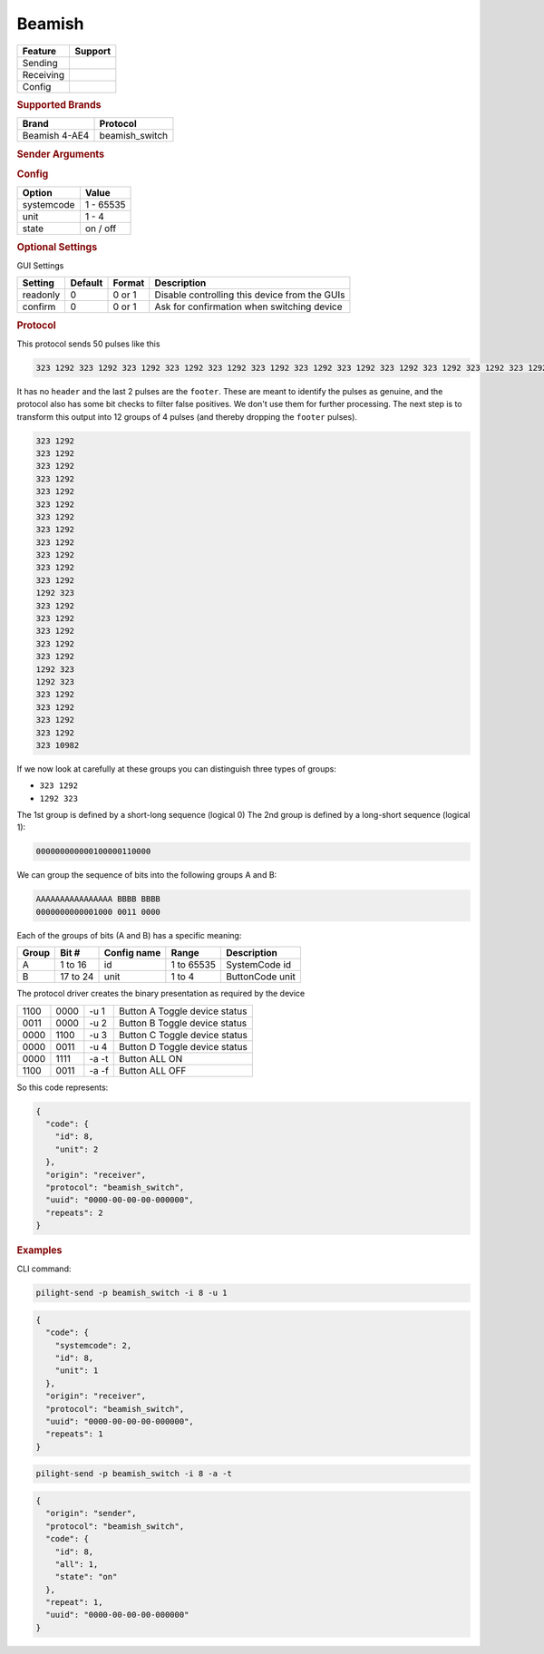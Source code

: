 .. |yes| image:: ../../../images/yes.png
.. |no| image:: ../../../images/no.png

.. role:: underline
   :class: underline

Beamish
=======

+------------------+-------------+
| **Feature**      | **Support** |
+------------------+-------------+
| Sending          | |yes|       |
+------------------+-------------+
| Receiving        | |yes|       |
+------------------+-------------+
| Config           | |yes|       |
+------------------+-------------+

.. rubric:: Supported Brands

+----------------------+------------------+
| **Brand**            | **Protocol**     |
+----------------------+------------------+
| Beamish 4-AE4        | beamish_switch   |
+----------------------+------------------+

.. rubric:: Sender Arguments

.. code-block:: console
   :linenos:

   -t --on                    send a toggle state signal to the device
   -f --off                   send a toggle state signal to the device
   -i --id=id                 control the device with this system id (1 ... 65535)
   -u --unit=unit             control the device with this unit code (1 ... 4)
   -a --all                   send on/off command to all device units belonging to this system id

.. rubric:: Config

.. code-block:: json
   :linenos:

   {
     "devices": {
       "tvlight": {
         "protocol": [ "beamish_switch" ],
         "id": [{
           "id": 8,
           "unit": 2
         }],
         "state": "off"
       }
     },
     "gui": {
       "tvlight": {
         "name": "TV Backlight",
         "group": [ "Living" ],
         "media": [ "all" ]
       }
     }
   }

+------------------+-----------------+
| **Option**       | **Value**       |
+------------------+-----------------+
| systemcode       | 1 - 65535       |
+------------------+-----------------+
| unit             | 1 - 4           |
+------------------+-----------------+
| state            | on / off        |
+------------------+-----------------+

.. rubric:: Optional Settings

:underline:`GUI Settings`

+----------------------+-------------+------------+-----------------------------------------------------------+
| **Setting**          | **Default** | **Format** | **Description**                                           |
+----------------------+-------------+------------+-----------------------------------------------------------+
| readonly             | 0           | 0 or 1     | Disable controlling this device from the GUIs             |
+----------------------+-------------+------------+-----------------------------------------------------------+
| confirm              | 0           | 0 or 1     | Ask for confirmation when switching device                |
+----------------------+-------------+------------+-----------------------------------------------------------+

.. rubric:: Protocol

This protocol sends 50 pulses like this

.. code-block:: console

   323 1292 323 1292 323 1292 323 1292 323 1292 323 1292 323 1292 323 1292 323 1292 323 1292 323 1292 323 1292 1292 323 323 1292 323 1292 323 1292 323 1292 323 1292 1292 323 1292 323 323 1292 323 1292 323 1292 323 1292 323 10982

It has no ``header`` and the last 2 pulses are the ``footer``.
These are meant to identify the pulses as genuine, and the protocol also has some bit checks to filter false positives.
We don't use them for further processing.
The next step is to transform this output into 12 groups of 4 pulses (and thereby dropping the ``footer`` pulses).

.. code-block:: console

   323 1292
   323 1292
   323 1292
   323 1292
   323 1292
   323 1292
   323 1292
   323 1292
   323 1292
   323 1292
   323 1292
   323 1292
   1292 323
   323 1292
   323 1292
   323 1292
   323 1292
   323 1292
   1292 323
   1292 323
   323 1292
   323 1292
   323 1292
   323 1292
   323 10982

If we now look at carefully at these groups you can distinguish three types of groups:

- ``323 1292``
- ``1292 323``

The 1st group is defined by a short-long sequence (logical 0) The 2nd group is defined by a long-short sequence (logical 1):

.. code-block:: console

   000000000000100000110000

We can group the sequence of bits into the following groups A and B:

.. code-block:: console

   AAAAAAAAAAAAAAAA BBBB BBBB
   0000000000001000 0011 0000

Each of the groups of bits (A and B) has a specific meaning:

+-----------+-----------+-----------------+------------+-----------------+
| **Group** | **Bit #** | **Config name** | **Range**  | **Description** |
+-----------+-----------+-----------------+------------+-----------------+
| A         | 1 to 16   | id              | 1 to 65535 | SystemCode id   |
+-----------+-----------+-----------------+------------+-----------------+
| B         | 17 to 24  | unit            | 1 to 4     | ButtonCode unit |
+-----------+-----------+-----------------+------------+-----------------+

The protocol driver creates the binary presentation as required by the device

+------+------+-------+-------------------------------+
| 1100 | 0000 |	-u 1  | Button A Toggle device status |
+------+------+-------+-------------------------------+
| 0011 | 0000 | -u 2  | Button B Toggle device status |
+------+------+-------+-------------------------------+
| 0000 | 1100 | -u 3  | Button C Toggle device status |
+------+------+-------+-------------------------------+
| 0000 | 0011 | -u 4  | Button D Toggle device status |
+------+------+-------+-------------------------------+
| 0000 | 1111 | -a -t | Button ALL ON                 |
+------+------+-------+-------------------------------+
| 1100 | 0011 | -a -f | Button ALL OFF                |
+------+------+-------+-------------------------------+

So this code represents:

.. code-block:: console

   {
     "code": {
       "id": 8,
       "unit": 2
     },
     "origin": "receiver",
     "protocol": "beamish_switch",
     "uuid": "0000-00-00-00-000000",
     "repeats": 2
   }

.. rubric:: Examples

CLI command:

.. code-block:: console

   pilight-send -p beamish_switch -i 8 -u 1

.. code-block:: console

   {
     "code": {
       "systemcode": 2,
       "id": 8,
       "unit": 1
     },
     "origin": "receiver",
     "protocol": "beamish_switch",
     "uuid": "0000-00-00-00-000000",
     "repeats": 1
   }

.. code-block:: console

   pilight-send -p beamish_switch -i 8 -a -t

.. code-block:: console

   {
     "origin": "sender",
     "protocol": "beamish_switch",
     "code": {
       "id": 8,
       "all": 1,
       "state": "on"
     },
     "repeat": 1,
     "uuid": "0000-00-00-00-000000"
   }
